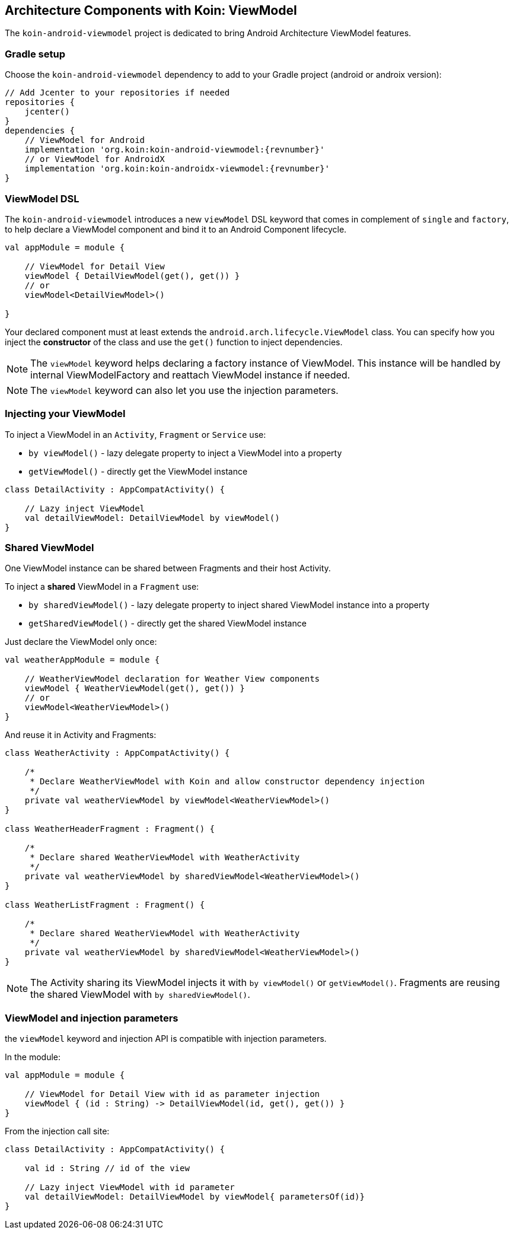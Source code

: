 == Architecture Components with Koin: ViewModel

The `koin-android-viewmodel` project is dedicated to bring Android Architecture ViewModel features.

=== Gradle setup

Choose the `koin-android-viewmodel` dependency to add to your Gradle project (android or androix version):

[source,gradle,subs="attributes"]
----
// Add Jcenter to your repositories if needed
repositories {
    jcenter()
}
dependencies {
    // ViewModel for Android
    implementation 'org.koin:koin-android-viewmodel:{revnumber}'
    // or ViewModel for AndroidX
    implementation 'org.koin:koin-androidx-viewmodel:{revnumber}'
}
----

=== ViewModel DSL

The `koin-android-viewmodel` introduces a new `viewModel` DSL keyword that comes in complement of `single` and `factory`, to help declare a ViewModel
component and bind it to an Android Component lifecycle.

[source,kotlin]
----
val appModule = module {

    // ViewModel for Detail View
    viewModel { DetailViewModel(get(), get()) }
    // or
    viewModel<DetailViewModel>()

}
----

Your declared component must at least extends the `android.arch.lifecycle.ViewModel` class. You can specify how you inject the *constructor* of the class
and use the `get()` function to inject dependencies.

[NOTE]
====
The `viewModel` keyword helps declaring a factory instance of ViewModel. This instance will be handled by internal ViewModelFactory and reattach ViewModel instance
if needed.
====

[NOTE]
====
The `viewModel` keyword can also let you use the injection parameters.
====

=== Injecting your ViewModel

To inject a ViewModel in an `Activity`, `Fragment` or `Service` use:

* `by viewModel()` - lazy delegate property to inject a ViewModel into a property
* `getViewModel()` - directly get the ViewModel instance

[source,kotlin]
----
class DetailActivity : AppCompatActivity() {

    // Lazy inject ViewModel
    val detailViewModel: DetailViewModel by viewModel()
}
----

=== Shared ViewModel

One ViewModel instance can be shared between Fragments and their host Activity.

To inject a *shared* ViewModel in a `Fragment` use:

* `by sharedViewModel()` - lazy delegate property to inject shared ViewModel instance into a property
* `getSharedViewModel()` - directly get the shared ViewModel instance

Just declare the ViewModel only once:

[source,kotlin]
----
val weatherAppModule = module {

    // WeatherViewModel declaration for Weather View components
    viewModel { WeatherViewModel(get(), get()) }
    // or
    viewModel<WeatherViewModel>()
}
----

And reuse it in Activity and Fragments:

[source,kotlin]
----
class WeatherActivity : AppCompatActivity() {

    /*
     * Declare WeatherViewModel with Koin and allow constructor dependency injection
     */
    private val weatherViewModel by viewModel<WeatherViewModel>()
}

class WeatherHeaderFragment : Fragment() {

    /*
     * Declare shared WeatherViewModel with WeatherActivity
     */
    private val weatherViewModel by sharedViewModel<WeatherViewModel>()
}

class WeatherListFragment : Fragment() {

    /*
     * Declare shared WeatherViewModel with WeatherActivity
     */
    private val weatherViewModel by sharedViewModel<WeatherViewModel>()
}
----

[NOTE]
====
The Activity sharing its ViewModel injects it with `by viewModel()` or `getViewModel()`. Fragments are reusing  the shared ViewModel with `by sharedViewModel()`.
====


=== ViewModel and injection parameters

the `viewModel` keyword and injection API is compatible with injection parameters.

In the module:

[source,kotlin]
----
val appModule = module {

    // ViewModel for Detail View with id as parameter injection
    viewModel { (id : String) -> DetailViewModel(id, get(), get()) }
}
----

From the injection call site:

[source,kotlin]
----
class DetailActivity : AppCompatActivity() {

    val id : String // id of the view

    // Lazy inject ViewModel with id parameter
    val detailViewModel: DetailViewModel by viewModel{ parametersOf(id)}
}
----





